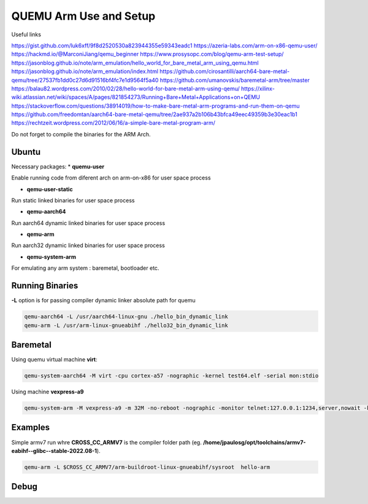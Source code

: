 QUEMU Arm Use and Setup
=======================


Useful links 

https://gist.github.com/luk6xff/9f8d2520530a823944355e59343eadc1
https://azeria-labs.com/arm-on-x86-qemu-user/
https://hackmd.io/@MarconiJiang/qemu_beginner
https://www.prosysopc.com/blog/qemu-arm-test-setup/
https://jasonblog.github.io/note/arm_emulation/hello_world_for_bare_metal_arm_using_qemu.html
https://jasonblog.github.io/note/arm_emulation/index.html
https://github.com/cirosantilli/aarch64-bare-metal-qemu/tree/27537fb1dd0c27d6d91516bf4fc7e1d9564f5a40
https://github.com/umanovskis/baremetal-arm/tree/master
https://balau82.wordpress.com/2010/02/28/hello-world-for-bare-metal-arm-using-qemu/
https://xilinx-wiki.atlassian.net/wiki/spaces/A/pages/821854273/Running+Bare+Metal+Applications+on+QEMU
https://stackoverflow.com/questions/38914019/how-to-make-bare-metal-arm-programs-and-run-them-on-qemu
https://github.com/freedomtan/aarch64-bare-metal-qemu/tree/2ae937a2b106b43bfca49eec49359b3e30eac1b1
https://rechtzeit.wordpress.com/2012/06/16/a-simple-bare-metal-program-arm/

Do not forget to compile the binaries for the ARM Arch.

Ubuntu
-------
Necessary packages:
* **quemu-user** 

Enable running code from diferent arch on arm-on-x86 for user space process

* **qemu-user-static**

Run static linked binaries for user space process

* **qemu-aarch64** 

Run aarch64 dynamic linked binaries for user space process

* **qemu-arm** 

Run aarch32 dynamic linked binaries for user space process

* **qemu-system-arm** 

For emulating any arm system : baremetal, bootloader etc.

Running Binaries 
----------------

**-L** option is for passing compiler dynamic linker absolute path for quemu

.. code-block:: console 

   qemu-aarch64 -L /usr/aarch64-linux-gnu ./hello_bin_dynamic_link
   qemu-arm -L /usr/arm-linux-gnueabihf ./hello32_bin_dynamic_link

Baremetal
----------------

Using quemu virtual machine **virt**: 

.. code-block:: console 

   qemu-system-aarch64 -M virt -cpu cortex-a57 -nographic -kernel test64.elf -serial mon:stdio

Using machine **vexpress-a9**

.. code-block:: console 

   qemu-system-arm -M vexpress-a9 -m 32M -no-reboot -nographic -monitor telnet:127.0.0.1:1234,server,nowait -kernel first-hang.bin


Examples 
--------

Simple armv7 run whre **CROSS_CC_ARMV7** is the compiler folder path 
(eg. **/home/jpaulosg/opt/toolchains/armv7-eabihf--glibc--stable-2022.08-1**).

.. code-block:: console
   
   qemu-arm -L $CROSS_CC_ARMV7/arm-buildroot-linux-gnueabihf/sysroot  hello-arm

Debug
-----